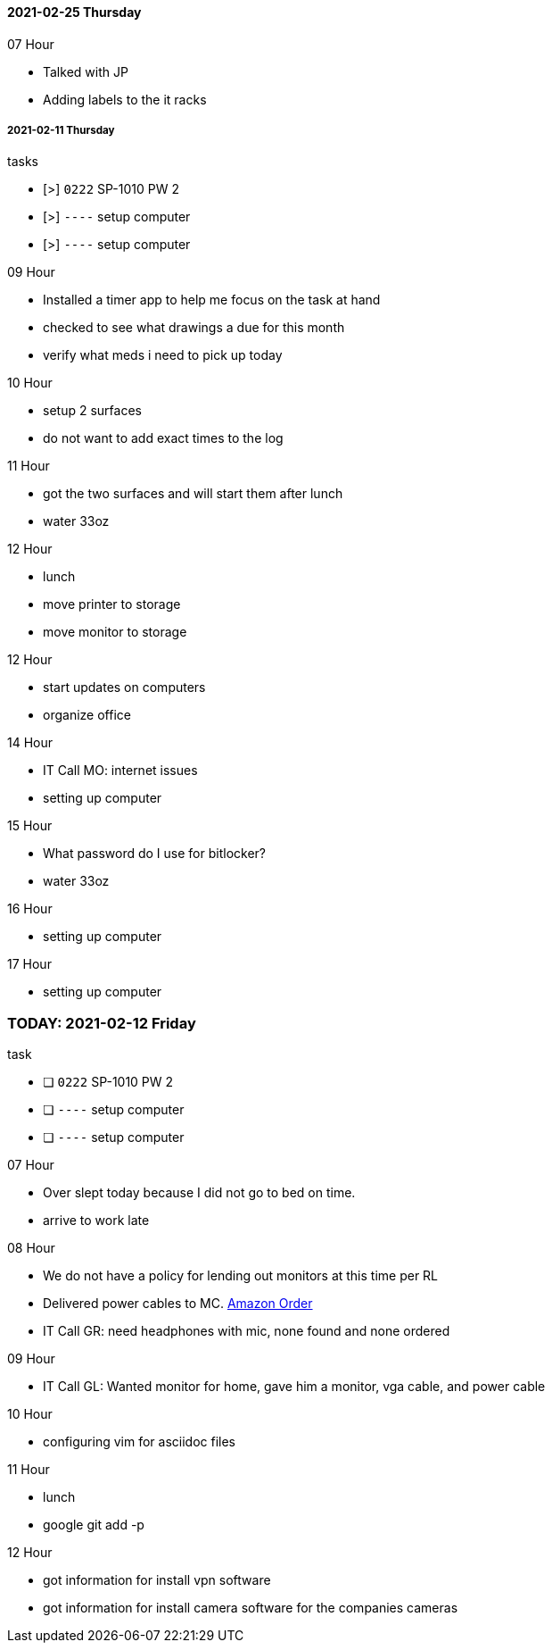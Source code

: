 
==== 2021-02-25 Thursday

.07 Hour
- Talked with JP
- Adding labels to the it racks


===== 2021-02-11 Thursday

.tasks
- [>] `0222` SP-1010 PW 2 
- [>] `----` setup computer
- [>] `----` setup computer

.0{counter:hour:9} Hour
- Installed a timer app to help me focus on the task at hand
- checked to see what drawings a due for this month
- verify what meds i need to pick up today

.10 Hour
- setup 2 surfaces
- do not want to add exact times to the log

.11 Hour
- got the two surfaces and will start them after lunch
- water 33oz

.12 Hour
- lunch
- move printer to storage
- move monitor to storage

.12 Hour
- start updates on computers
- organize office

.14 Hour
- IT Call MO: internet issues
- setting up computer

.15 Hour
- What password do I use for bitlocker?
- water 33oz

.16 Hour
- setting up computer

.17 Hour
- setting up computer

=== TODAY: 2021-02-12 Friday

.task
- [ ] `0222` SP-1010 PW 2 
- [ ] `----` setup computer
- [ ] `----` setup computer

.07 Hour

- Over slept today because I did not go to bed on time.
- arrive to work late

.08 Hour

- We do not have a policy for lending out monitors at this time per RL
- Delivered power cables to MC.  link:https://www.amazon.com/Adapter-Arduino-Schwinn-Elliptical-Recumbent/dp/B06Y1LF8T5/ref=sr_1_1_sspa?dchild=1&keywords=ac+adapter+9+volt&qid=1612806460&sr=8-1-spons&psc=1&spLa=ZW5jcnlwdGVkUXVhbGlmaWVyPUFZU0s0TkYzVFJXSDUmZW5jcnlwdGVkSWQ9QTA3ODE1MzkzMDBVUTYySTJBRDNFJmVuY3J5cHRlZEFkSWQ9QTA2NzIxMDYxSzc1NEFYVDBTNDY1JndpZGdldE5hbWU9c3BfYXRmJmFjdGlvbj1jbGlja1JlZGlyZWN0JmRvTm90TG9nQ2xpY2s9dHJ1ZQ==[Amazon Order]
- IT Call GR: need headphones with mic, none found and none ordered

.09 Hour

- IT Call GL: Wanted monitor for home, gave him a monitor, vga cable, and
  power cable
  
.10 Hour

- configuring vim for asciidoc files

.11 Hour

- lunch
- google git add -p

.12 Hour

- got information for install vpn software
- got information for install camera software for the companies cameras

.13 Hour


